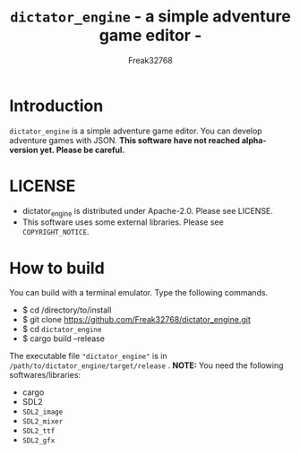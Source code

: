 #+TITLE: =dictator_engine= - a simple adventure game editor -
#+AUTHOR: Freak32768
#+EMAIL: freak32768@gmail.com

* Introduction
  =dictator_engine= is a simple adventure game editor. You can develop adventure games with JSON.
  **This software have not reached alpha-version yet. Please be careful.**
* LICENSE
  - dictator_engine is distributed under Apache-2.0. Please see LICENSE.
  - This software uses some external libraries. Please see =COPYRIGHT_NOTICE=.
* How to build
  You can build with a terminal emulator. Type the following commands.
  - $ cd /directory/to/install
  - $ git clone https://github.com/Freak32768/dictator_engine.git
  - $ cd =dictator_engine=
  - $ cargo build --release
  The executable file ="dictator_engine"= is in =/path/to/dictator_engine/target/release= .
  **NOTE:** You need the following softwares/libraries:
  - cargo
  - SDL2
  - =SDL2_image=
  - =SDL2_mixer=
  - =SDL2_ttf=
  - =SDL2_gfx=
